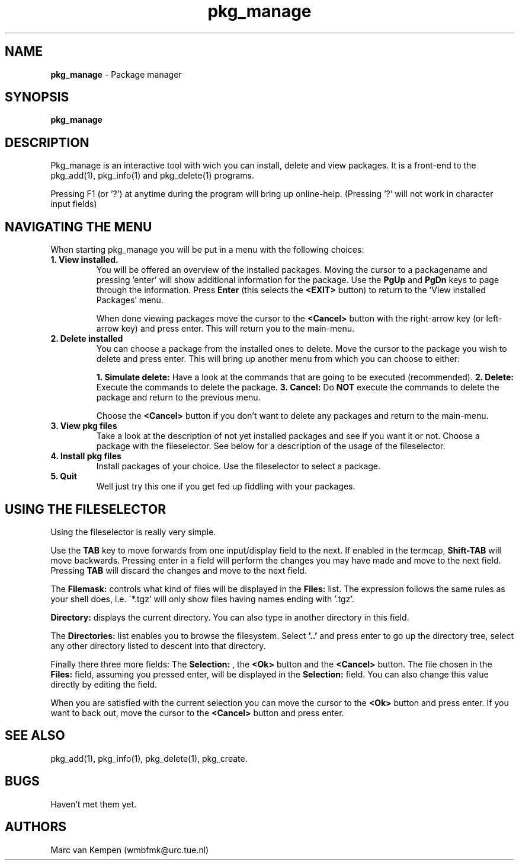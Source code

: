 .TH pkg_manage 1 "6 November 1994" "pkg_manage (1)" "FreeBSD"
.SH NAME 
.B pkg_manage
\- Package manager 
.SH SYNOPSIS
.TP
.B pkg_manage
.SH DESCRIPTION
Pkg_manage is an interactive tool with wich you can install, 
delete and view packages. It is a 
front-end to the pkg_add(1), pkg_info(1) and pkg_delete(1) programs.

Pressing F1 (or '?') at anytime during the program will bring up 
online-help.  (Pressing '?' will not work in character input fields)

.SH NAVIGATING THE MENU
When starting pkg_manage you will be put in a menu with the following 
choices:

.TP
.B 1. View installed.
You will be offered an overview of the installed 
packages. Moving the cursor to a packagename and pressing 'enter'
will show additional information for the package. Use the 
.B PgUp
and 
.B PgDn
keys to page through the information. Press
.B Enter
(this selects the 
.B <EXIT>
button) to return to the 'View installed Packages' menu. 

When done viewing packages move the cursor to the 
.B <Cancel> 
button with the right-arrow key (or left-arrow key) 
and press enter. This will return you to the main-menu.

.TP
.B 2. Delete installed
You can choose a package from the installed ones to delete. Move the 
cursor to the package you wish to delete and press enter. This will
bring up another menu from which you can choose to either:

.B 1. Simulate delete:
Have a look at the commands that are going to be executed (recommended).
.B 2. Delete:
Execute the commands to delete the package.
.B 3. Cancel:
Do 
.B NOT
execute the commands to delete the package and return to the 
previous menu.

Choose the 
.B <Cancel>
button if you don't want to delete any packages 
and return to the main-menu.

.TP
.B 3. View pkg files
Take a look at the description of not yet installed packages and see if you 
want it or not. 
Choose a package with the fileselector. See below for a description of 
the usage of the fileselector.

.TP
.B 4. Install pkg files
Install packages of your choice. Use the fileselector to select a 
package.

.TP
.B 5. Quit
Well just try this one if you get fed up fiddling with your packages.

.SH USING THE FILESELECTOR

Using the fileselector is really very simple.

.\"
.\" Does anyone know how I can enter this into the manpage?
.\"
.\"+----------------------------------------------------------+
.\"|  Filemask:           Directory:                          |
.\"| +-----------------+ +----------------------------------+ |
.\"| |*.tgz            | |/seperate/home/marc/src/pkg_manage| |
.\"| +-----------------+ +----------------------------------+ |
.\"| |  Directories:                 Files:                   |
.\"| +--------------------------+ +-------------------------+ |
.\"| |..                        | |mlist-1.2_bin.tgz        | |
.\"| |libdialog                 | |                         | |
.\"| |                          | |                         | |
.\"| |                          | |                         | |
.\"| |                          | |                         | |
.\"| |                          | |                         | |
.\"| |                          | |                         | |
.\"| +-------------------(100%)-+ +------------------(100%)-+ |
.\"|  Selection:                                              |
.\"| +------------------------------------------------------+ |
.\"| |                                                      | |
.\"| +------------------------------------------------------+ |
.\"|                   +------+  +----------+                 |
.\"|                   | <Ok> |  | <Cancel> |                 |
.\"|                   +------+  +----------+                 |
.\"+----------------------------------------------------------+ 
.\"
Use the 
.B TAB 
key to move forwards from one input/display field to 
the next. If enabled in the termcap, 
.B Shift-TAB 
will move backwards.
Pressing enter in a field will perform the changes you may have made and 
move to the next field. Pressing 
.B TAB 
will discard the changes and move to the next field.

The 
.B "Filemask:" 
controls what kind of files will be displayed in the 
.B "Files:" 
list. The expression follows the same rules as your shell does, i.e.
\'*.tgz' will only show files having names ending with '.tgz'.

.B "Directory:"
displays the current directory. You can also type in another directory 
in this field. 

The 
.B "Directories:" 
list enables you to browse the filesystem. Select 
.B '..'
and press enter to
go up the directory tree, select any other directory listed to descent 
into that directory.

Finally there three more fields: The 
.B Selection:
, the 
.B <Ok>
button and the 
.B <Cancel> 
button. The file chosen in the 
.B Files:
field, assuming you pressed enter, will be displayed in the 
.B Selection:
field. You can also change this value directly by editing the field. 

When you are satisfied with the current selection you can move the cursor
to the
.B <Ok>
button and press enter. If you want to back out, move the cursor to the 
.B <Cancel> 
button and press enter.

.SH SEE ALSO
pkg_add(1), pkg_info(1), pkg_delete(1), pkg_create.

.SH BUGS
Haven't met them yet.

.SH AUTHORS
Marc van Kempen (wmbfmk@urc.tue.nl)
